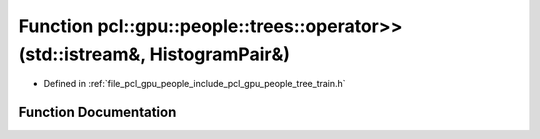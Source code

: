 .. _exhale_function_tree__train_8h_1a87a0ac9ed982cffb459246ca8640c041:

Function pcl::gpu::people::trees::operator>>(std::istream&, HistogramPair&)
===========================================================================

- Defined in :ref:`file_pcl_gpu_people_include_pcl_gpu_people_tree_train.h`


Function Documentation
----------------------


.. doxygenfunction:: pcl::gpu::people::trees::operator>>(std::istream&, HistogramPair&)

